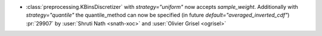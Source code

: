 - :class:`preprocessing.KBinsDiscretizer` with `strategy="uniform"` now
  accepts `sample_weight`. Additionally with `strategy="quantile"` the
  quantile_method can now be specified (in future
  `default="averaged_inverted_cdf"`)
  :pr:`29907` by :user:`Shruti Nath <snath-xoc>` and :user:`Olivier Grisel
  <ogrisel>`
